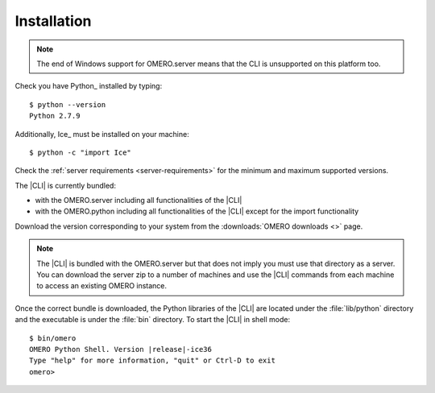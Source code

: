 Installation
------------

.. note:: The end of Windows support for OMERO.server means that the CLI is
    unsupported on this platform too.

Check you have Python_ installed by typing::

    $ python --version
    Python 2.7.9

Additionally, Ice_ must be installed on your machine::

    $ python -c "import Ice"

Check the :ref:`server requirements <server-requirements>` for the minimum and
maximum supported versions.

The |CLI| is currently bundled:

- with the OMERO.server including all functionalities of the |CLI|
- with the OMERO.python including all functionalities of the |CLI| except for
  the import functionality

Download the version corresponding to your system from the
:downloads:`OMERO downloads <>` page.

.. note::
    The |CLI| is bundled with the OMERO.server but that does not imply you
    must use that directory as a server. You can download the server zip to a
    number of machines and use the |CLI| commands from each machine to access
    an existing OMERO instance.

Once the correct bundle is downloaded, the Python libraries of the |CLI| are
located under the :file:`lib/python` directory and the executable is under
the :file:`bin` directory. To start the |CLI| in shell mode:

.. parsed-literal::

    $ bin/omero
    OMERO Python Shell. Version |release|-ice36
    Type "help" for more information, "quit" or Ctrl-D to exit
    omero>
